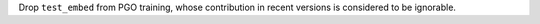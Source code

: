 Drop ``test_embed`` from PGO training, whose contribution in recent
versions is considered to be ignorable.
